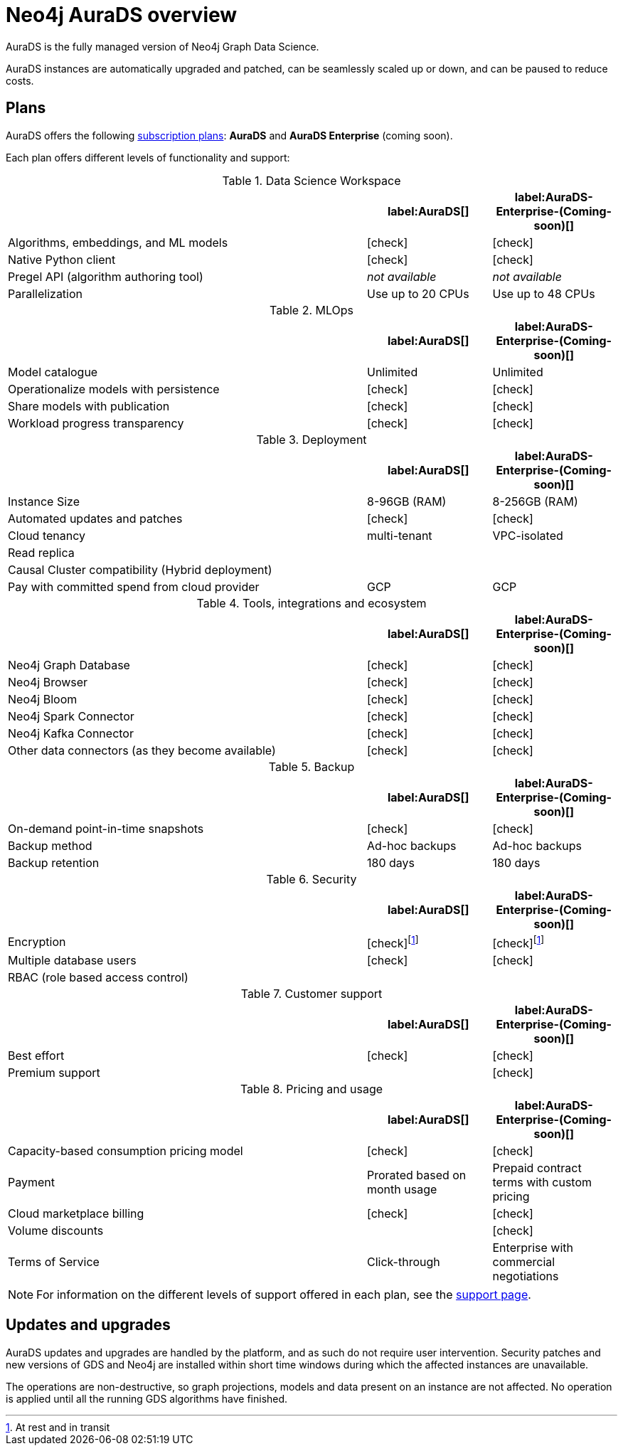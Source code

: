 [[aurads]]
= Neo4j AuraDS overview
:description: This section introduces Neo4j AuraDS.
:check-mark: icon:check[]

AuraDS is the fully managed version of Neo4j Graph Data Science. 

AuraDS instances are automatically upgraded and patched, can be seamlessly scaled up or down, and can be paused to reduce costs.

== Plans

AuraDS offers the following https://neo4j.com/cloud/aura/[subscription plans]: *AuraDS* and *AuraDS Enterprise* (coming soon).

Each plan offers different levels of functionality and support:

.Data Science Workspace
[cols="49,^17,^17",options="header"]
|===
|
| label:AuraDS[]
| label:AuraDS-Enterprise-(Coming-soon)[]

| Algorithms, embeddings, and ML models
| {check-mark}
| {check-mark}

| Native Python client
| {check-mark}
| {check-mark}

| Pregel API (algorithm authoring tool)
| _not available_
| _not available_

| Parallelization
| Use up to 20 CPUs
| Use up to 48 CPUs
|===

.MLOps
[cols="49,^17,^17",options="header"]
|===
|
| label:AuraDS[]
| label:AuraDS-Enterprise-(Coming-soon)[]

| Model catalogue
| Unlimited
| Unlimited

| Operationalize models with persistence
| {check-mark}
| {check-mark}

| Share models with publication
| {check-mark}
| {check-mark}

| Workload progress transparency
| {check-mark}
| {check-mark}
|===

.Deployment
[cols="49,^17,^17",options="header"]
|===
|
| label:AuraDS[]
| label:AuraDS-Enterprise-(Coming-soon)[]

| Instance Size
| 8-96GB (RAM)
| 8-256GB (RAM)

| Automated updates and patches
| {check-mark}
| {check-mark}

| Cloud tenancy
| multi-tenant
| VPC-isolated

| Read replica
|
|

| Causal Cluster compatibility (Hybrid deployment)
|
|

| Pay with committed spend from cloud provider
| GCP
| GCP
|===

.Tools, integrations and ecosystem
[cols="49,^17,^17",options="header"]
|===
|
| label:AuraDS[]
| label:AuraDS-Enterprise-(Coming-soon)[]

| Neo4j Graph Database
| {check-mark}
| {check-mark}

| Neo4j Browser
| {check-mark}
| {check-mark}

| Neo4j Bloom
| {check-mark}
| {check-mark}

| Neo4j Spark Connector
| {check-mark}
| {check-mark}

| Neo4j Kafka Connector
| {check-mark}
| {check-mark}

| Other data connectors (as they become available)
| {check-mark}
| {check-mark}
|===

.Backup
[cols="49,^17,^17",options="header"]
|===
|
| label:AuraDS[]
| label:AuraDS-Enterprise-(Coming-soon)[]

| On-demand point-in-time snapshots
| {check-mark}
| {check-mark}

| Backup method
| Ad-hoc backups
| Ad-hoc backups

| Backup retention
| 180 days
| 180 days
|===

.Security
[cols="49,^17,^17",options="header"]
|===
|
| label:AuraDS[]
| label:AuraDS-Enterprise-(Coming-soon)[]

| Encryption
| {check-mark}footnote:encryption[At rest and in transit]
| {check-mark}footnote:encryption[]

| Multiple database users
| {check-mark}
| {check-mark}

| RBAC (role based access control)
|
|
|===

.Customer support
[cols="49,^17,^17",options="header"]
|===
|
| label:AuraDS[]
| label:AuraDS-Enterprise-(Coming-soon)[]


| Best effort
| {check-mark}
| {check-mark}

| Premium support
|
| {check-mark}
|===

.Pricing and usage
[cols="49,^17,^17",options="header"]
|===
|
| label:AuraDS[]
| label:AuraDS-Enterprise-(Coming-soon)[]

| Capacity-based consumption pricing model
| {check-mark}
| {check-mark}

| Payment
| Prorated based on month usage
| Prepaid contract terms with custom pricing

| Cloud marketplace billing
| {check-mark}
| {check-mark}

| Volume discounts
|
| {check-mark}

| Terms of Service
| Click-through
| Enterprise with commercial negotiations
|===

[NOTE]
====
For information on the different levels of support offered in each plan, see the xref:aurads/support.adoc[support page].
====

== Updates and upgrades

AuraDS updates and upgrades are handled by the platform, and as such do not require user intervention. Security patches and new versions of GDS and Neo4j are installed within short time windows during which the affected instances are unavailable.

The operations are non-destructive, so graph projections, models and data present on an instance are not affected. No operation is applied until all the running GDS algorithms have finished.
